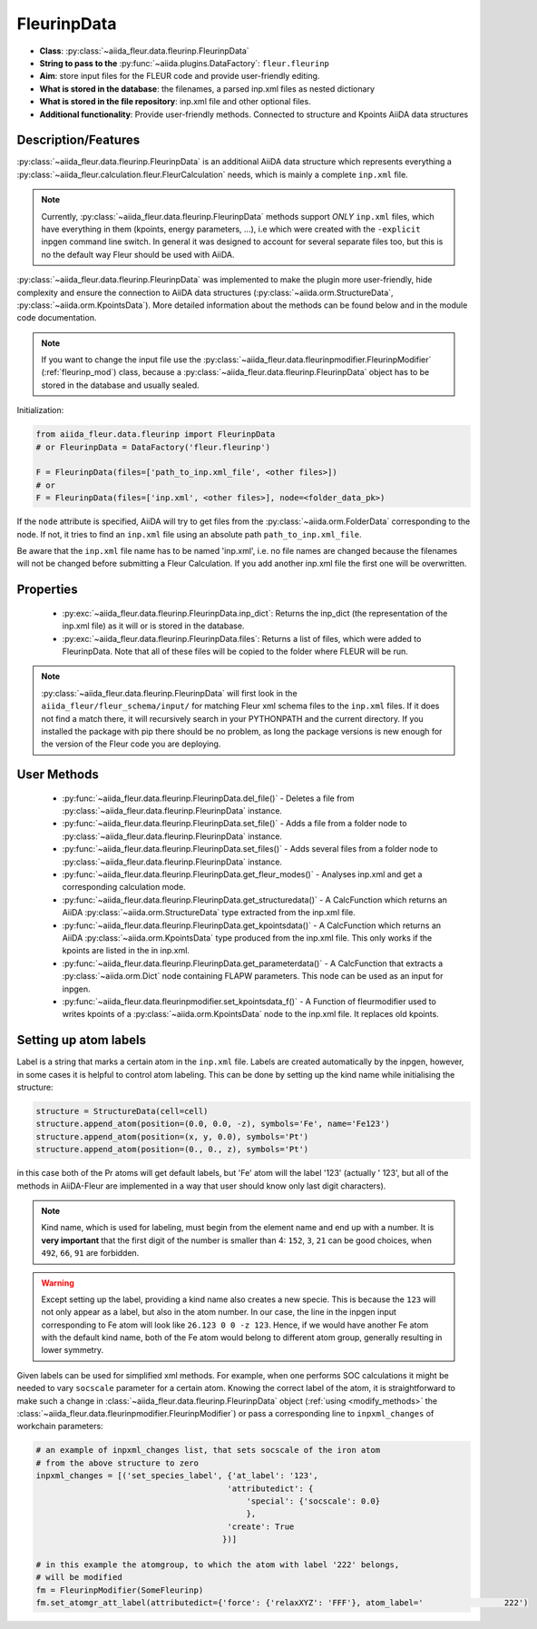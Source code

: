 .. _fleurinp_data:

FleurinpData
============

* **Class**: :py:class:`~aiida_fleur.data.fleurinp.FleurinpData`
* **String to pass to the** :py:func:`~aiida.plugins.DataFactory`: ``fleur.fleurinp``
* **Aim**: store input files for the FLEUR code and provide user-friendly editing.
* **What is stored in the database**: the filenames, a parsed inp.xml files as nested dictionary
* **What is stored in the file repository**: inp.xml file and other optional files.
* **Additional functionality**: Provide user-friendly methods. Connected to structure and Kpoints
  AiiDA data structures


Description/Features
--------------------

.. image:: images/fleurinpdata.png
    :width: 100%
    :align: center
..    :height: 300px


:py:class:`~aiida_fleur.data.fleurinp.FleurinpData` is an additional AiiDA data structure which
represents everything a :py:class:`~aiida_fleur.calculation.fleur.FleurCalculation`
needs, which is mainly a complete ``inp.xml`` file.

.. note::

          Currently, :py:class:`~aiida_fleur.data.fleurinp.FleurinpData` methods support
          *ONLY* ``inp.xml`` files, which have
          everything in them (kpoints, energy parameters, ...), i.e which were created with
          the ``-explicit`` inpgen command line switch.
          In general it was designed to account for several separate files too,
          but this is no the default way Fleur should be used with AiiDA.

:py:class:`~aiida_fleur.data.fleurinp.FleurinpData` was implemented
to make the plugin more user-friendly, hide complexity and
ensure the connection to AiiDA data structures (:py:class:`~aiida.orm.StructureData`,
:py:class:`~aiida.orm.KpointsData`).
More detailed information about the methods can be found below and in the module code documentation.

.. note::

          If you want to change the input file use the
          :py:class:`~aiida_fleur.data.fleurinpmodifier.FleurinpModifier` (:ref:`fleurinp_mod`)
          class, because a :py:class:`~aiida_fleur.data.fleurinp.FleurinpData` object
          has to be stored in the database and usually sealed.

Initialization:

.. code-block:: python

  from aiida_fleur.data.fleurinp import FleurinpData
  # or FleurinpData = DataFactory('fleur.fleurinp')

  F = FleurinpData(files=['path_to_inp.xml_file', <other files>])
  # or
  F = FleurinpData(files=['inp.xml', <other files>], node=<folder_data_pk>)

If the ``node`` attribute is specified, AiiDA will try to get files from the
:py:class:`~aiida.orm.FolderData` corresponding
to the node. If not, it tries to find an ``inp.xml`` file using an absolute path
``path_to_inp.xml_file``.

Be aware that the ``inp.xml`` file name has to be named 'inp.xml', i.e. no file names are
changed because the filenames will not be changed before submitting a Fleur Calculation.
If you add another inp.xml file the first one will be overwritten.


Properties
----------

    * :py:exc:`~aiida_fleur.data.fleurinp.FleurinpData.inp_dict`: Returns the
      inp_dict (the representation of the inp.xml file) as it will or is
      stored in the database.

    * :py:exc:`~aiida_fleur.data.fleurinp.FleurinpData.files`: Returns a list of files,
      which were added to FleurinpData. Note that all of these
      files will be copied to the folder where FLEUR will be run.

    .. * :py:exc:`~aiida_fleur.data.fleurinp.FleurinpData._schema_file_path`: Returns the absolute
    ..   path of the xml schema file used for the current inp.xml file.

.. note::
  :py:class:`~aiida_fleur.data.fleurinp.FleurinpData` will first look in the ``aiida_fleur/fleur_schema/input/`` for matching Fleur
  xml schema files to the ``inp.xml`` files.
  If it does not find a match there, it will recursively search in your PYTHONPATH
  and the current directory.
  If you installed the package with pip there should be no problem, as long the package versions
  is new enough for the version of the Fleur code you are deploying.

User Methods
------------

    * :py:func:`~aiida_fleur.data.fleurinp.FleurinpData.del_file()` - Deletes a file from
      :py:class:`~aiida_fleur.data.fleurinp.FleurinpData` instance.
    * :py:func:`~aiida_fleur.data.fleurinp.FleurinpData.set_file()` - Adds a file from a folder node
      to :py:class:`~aiida_fleur.data.fleurinp.FleurinpData` instance.
    * :py:func:`~aiida_fleur.data.fleurinp.FleurinpData.set_files()` - Adds several files from a
      folder node to :py:class:`~aiida_fleur.data.fleurinp.FleurinpData` instance.
    * :py:func:`~aiida_fleur.data.fleurinp.FleurinpData.get_fleur_modes()` - Analyses inp.xml and
      get a corresponding calculation mode.
    * :py:func:`~aiida_fleur.data.fleurinp.FleurinpData.get_structuredata()` - A CalcFunction which
      returns an AiiDA :py:class:`~aiida.orm.StructureData`
      type extracted from the inp.xml file.
    * :py:func:`~aiida_fleur.data.fleurinp.FleurinpData.get_kpointsdata()` - A CalcFunction which
      returns an AiiDA :py:class:`~aiida.orm.KpointsData`
      type produced from the inp.xml
      file. This only works if the kpoints are listed in the in inp.xml.
    * :py:func:`~aiida_fleur.data.fleurinp.FleurinpData.get_parameterdata()` - A CalcFunction
      that extracts a :py:class:`~aiida.orm.Dict` node
      containing FLAPW parameters. This node can be used as an input for inpgen.
    * :py:func:`~aiida_fleur.data.fleurinpmodifier.set_kpointsdata_f()` -
      A Function of fleurmodifier used to writes kpoints
      of a :py:class:`~aiida.orm.KpointsData` node to the
      inp.xml file. It replaces old kpoints.

.. _setting_labels:

Setting up atom labels
----------------------

Label is a string that marks a certain atom in the ``inp.xml`` file. Labels are created automatically
by the inpgen, however, in some cases it is helpful to control atom labeling. This can be done by
setting up the kind name while initialising the structure:

.. code-block:: python

  structure = StructureData(cell=cell)
  structure.append_atom(position=(0.0, 0.0, -z), symbols='Fe', name='Fe123')
  structure.append_atom(position=(x, y, 0.0), symbols='Pt')
  structure.append_atom(position=(0., 0., z), symbols='Pt')

in this case both of the Pr atoms will get default labels, but 'Fe' atom will the label '123'
(actually '                 123', but all of the methods in AiiDA-Fleur are implemented in a way
that user should know only last digit characters).

.. note::

  Kind name, which is used for labeling, must begin from the element name and end up with a number.
  It is **very important** that the first digit of the number is smaller than 4: ``152``, ``3``, ``21``
  can be good choices, when ``492``, ``66``, ``91`` are forbidden.

.. warning::

  Except setting up the label, providing a kind name also creates a new specie. This is because
  the ``123`` will not only appear as a label, but also in the atom number. In our case, the line
  in the inpgen input corresponding to Fe atom will look like ``26.123 0 0 -z 123``. Hence,
  if we would have another Fe atom with the default kind name, both of the Fe atom would belong
  to different atom group, generally resulting in lower symmetry.

Given labels can be used for simplified xml methods. For example,
when one performs SOC calculations it might be needed to vary ``socscale`` parameter for a certain
atom. Knowing the correct label of the atom, it is straightforward to make such a change in
:class:`~aiida_fleur.data.fleurinp.FleurinpData` object
(:ref:`using <modify_methods>` the :class:`~aiida_fleur.data.fleurinpmodifier.FleurinpModifier`)
or pass a corresponding
line to ``inpxml_changes`` of workchain parameters:

.. code-block:: python


  # an example of inpxml_changes list, that sets socscale of the iron atom
  # from the above structure to zero
  inpxml_changes = [('set_species_label', {'at_label': '123',
                                          'attributedict': {
                                              'special': {'socscale': 0.0}
                                              },
                                          'create': True
                                         })]

  # in this example the atomgroup, to which the atom with label '222' belongs,
  # will be modified
  fm = FleurinpModifier(SomeFleurinp)
  fm.set_atomgr_att_label(attributedict={'force': {'relaxXYZ': 'FFF'}, atom_label='                 222')
